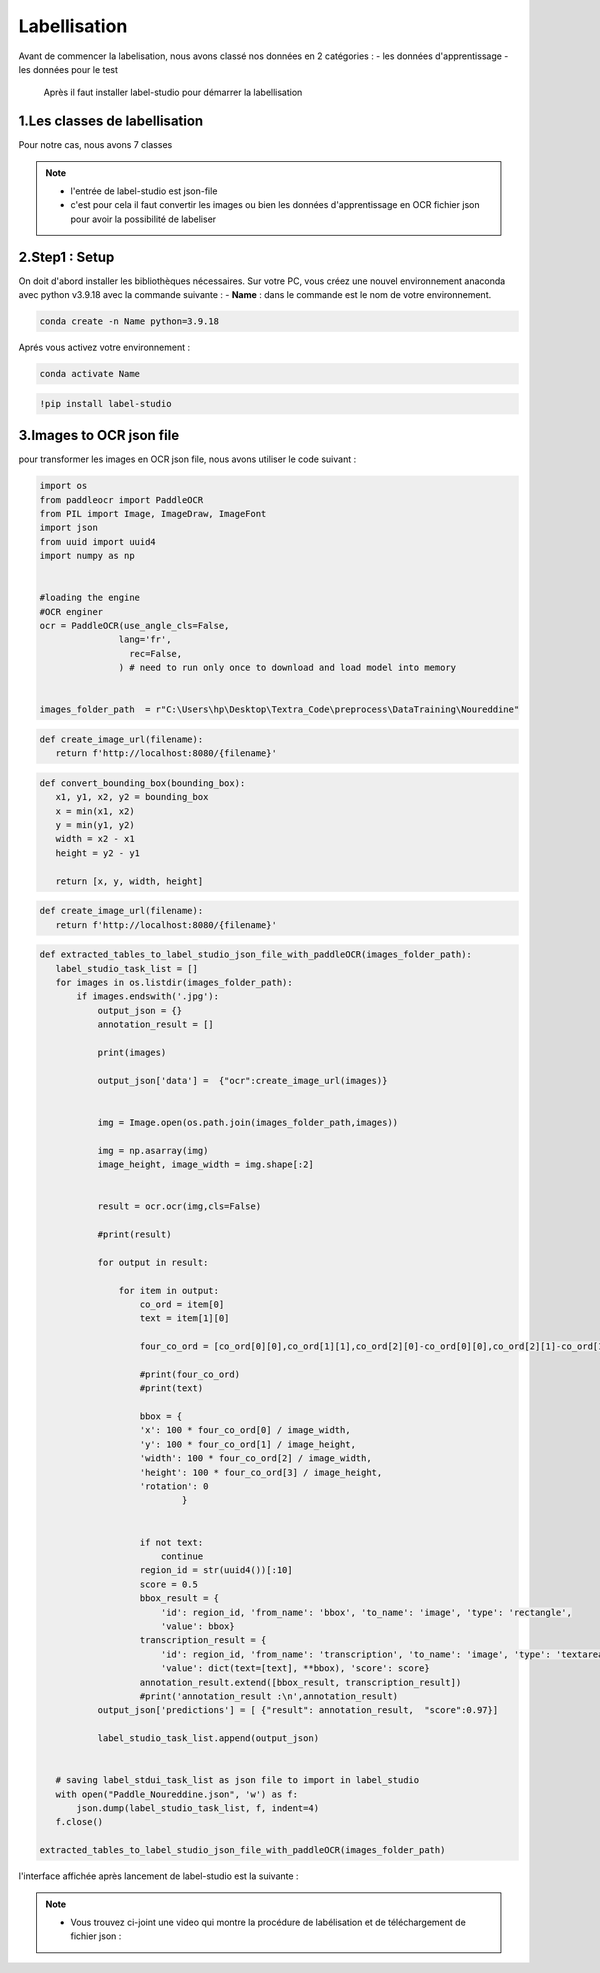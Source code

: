 Labellisation 
================
Avant de commencer la labelisation, nous avons classé nos données en 2 catégories : 
- les données d'apprentissage 
- les données pour le test 
 Après il faut installer label-studio pour démarrer la labellisation 

.. figure:: /Documentation/Images/labelstudio.png
   :width: 60%
   :align: center
   :alt: Alternative text for the image
   :name: Prétraitement


1.Les classes de labellisation 
----------------------------------
Pour notre cas, nous avons 7 classes 

.. figure:: /Documentation/Images/classes.jpg
   :width: 70%
   :align: center
   :alt: Alternative text for the image
   :name: Prétraitement

.. note:: 
   - l'entrée de label-studio est json-file
   - c'est pour cela il faut convertir les images ou bien les données d'apprentissage en OCR fichier json pour avoir la possibilité de labeliser

2.Step1 : Setup
---------------------------------------------------

On doit d'abord installer les bibliothèques nécessaires. Sur votre PC,  vous créez une nouvel environnement anaconda
avec python v3.9.18 avec la commande suivante :
- **Name** : dans le commande est le nom de votre environnement.

.. code-block:: bash

   conda create -n Name python=3.9.18

Aprés vous activez votre environnement :

.. code-block:: bash

   conda activate Name


.. code-block:: bash

   !pip install label-studio

3.Images to OCR json file  
----------------------------

pour transformer les images en OCR json file, nous avons utiliser le code suivant : 

.. code-block:: python

 import os
 from paddleocr import PaddleOCR
 from PIL import Image, ImageDraw, ImageFont
 import json
 from uuid import uuid4
 import numpy as np


 #loading the engine
 #OCR enginer
 ocr = PaddleOCR(use_angle_cls=False, 
                lang='fr',
                  rec=False,
                ) # need to run only once to download and load model into memory 


 images_folder_path  = r"C:\Users\hp\Desktop\Textra_Code\preprocess\DataTraining\Noureddine" 

.. code-block:: python

 def create_image_url(filename):
    return f'http://localhost:8080/{filename}'

.. code-block:: python    

 def convert_bounding_box(bounding_box):
    x1, y1, x2, y2 = bounding_box
    x = min(x1, x2)
    y = min(y1, y2)
    width = x2 - x1
    height = y2 - y1

    return [x, y, width, height]

.. code-block:: python

 def create_image_url(filename):
    return f'http://localhost:8080/{filename}'

.. code-block:: python

 def extracted_tables_to_label_studio_json_file_with_paddleOCR(images_folder_path):
    label_studio_task_list = []
    for images in os.listdir(images_folder_path):
        if images.endswith('.jpg'):
            output_json = {}
            annotation_result = []

            print(images)

            output_json['data'] =  {"ocr":create_image_url(images)}

                    
            img = Image.open(os.path.join(images_folder_path,images))

            img = np.asarray(img)
            image_height, image_width = img.shape[:2]


            result = ocr.ocr(img,cls=False)

            #print(result)

            for output in result:

                for item in output: 
                    co_ord = item[0]
                    text = item[1][0]

                    four_co_ord = [co_ord[0][0],co_ord[1][1],co_ord[2][0]-co_ord[0][0],co_ord[2][1]-co_ord[1][1]]

                    #print(four_co_ord)
                    #print(text)

                    bbox = {
                    'x': 100 * four_co_ord[0] / image_width,
                    'y': 100 * four_co_ord[1] / image_height,
                    'width': 100 * four_co_ord[2] / image_width,
                    'height': 100 * four_co_ord[3] / image_height,
                    'rotation': 0
                            }
                    

                    if not text:
                        continue
                    region_id = str(uuid4())[:10]
                    score = 0.5
                    bbox_result = {
                        'id': region_id, 'from_name': 'bbox', 'to_name': 'image', 'type': 'rectangle',
                        'value': bbox}
                    transcription_result = {
                        'id': region_id, 'from_name': 'transcription', 'to_name': 'image', 'type': 'textarea',
                        'value': dict(text=[text], **bbox), 'score': score}
                    annotation_result.extend([bbox_result, transcription_result])
                    #print('annotation_result :\n',annotation_result)
            output_json['predictions'] = [ {"result": annotation_result,  "score":0.97}]

            label_studio_task_list.append(output_json)
        

    # saving label_stdui_task_list as json file to import in label_studio
    with open("Paddle_Noureddine.json", 'w') as f:
        json.dump(label_studio_task_list, f, indent=4)
    f.close()

 extracted_tables_to_label_studio_json_file_with_paddleOCR(images_folder_path)


l'interface affichée après lancement de label-studio est la suivante : 

.. figure:: /Documentation/Images/Capturelabelstudio.PNG
   :width: 100%
   :align: center
   :alt: Alternative text for the image
   :name: Prétraitement


.. note:: 
   - Vous trouvez ci-joint une video qui montre la procédure de labélisation et de téléchargement de fichier json : 


.. raw:: html

    <div style="position: relative; padding-bottom: 56.25%; height: 0; overflow: hidden; max-width: 100%; height: auto;">
        <iframe src="https://www.youtube.com/embed/HePK6l6ArNg" frameborder="0" allowfullscreen style="position: absolute; top: 0; left: 0; width: 100%; height: 100%;"></iframe>
    </div>
